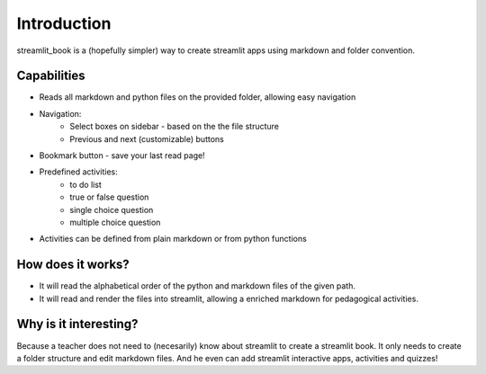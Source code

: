 Introduction
============

streamlit_book is a (hopefully simpler) way to create streamlit apps using markdown and folder convention.

Capabilities
--------------------

* Reads all markdown and python files on the provided folder, allowing easy navigation
* Navigation: 
    * Select boxes on sidebar - based on the the file structure
    * Previous and next (customizable) buttons
* Bookmark button - save your last read page!
* Predefined activities: 
    * to do list 
    * true or false question
    * single choice question
    * multiple choice question
* Activities can be defined from plain markdown or from python functions

How does it works?
--------------------

* It will read the alphabetical order of the python and markdown files of the given path.
* It will read and render the files into streamlit, allowing a enriched markdown for pedagogical activities.

Why is it interesting?
-------------------------

Because a teacher does not need to (necesarily) know about streamlit to create a streamlit book. 
It only needs to create a folder structure and edit markdown files. 
And he even can add streamlit interactive apps, activities and quizzes!